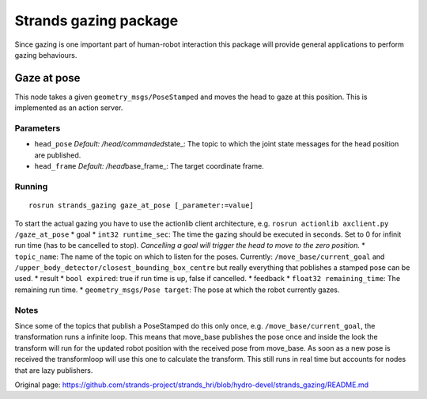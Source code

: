 Strands gazing package
======================

Since gazing is one important part of human-robot interaction this
package will provide general applications to perform gazing behaviours.

Gaze at pose
------------

This node takes a given ``geometry_msgs/PoseStamped`` and moves the head
to gaze at this position. This is implemented as an action server.

Parameters
~~~~~~~~~~

-  ``head_pose`` *Default: /head/commanded*\ state\_: The topic to which
   the joint state messages for the head position are published.
-  ``head_frame`` *Default: /head*\ base\_frame\_: The target coordinate
   frame.

Running
~~~~~~~

::

    rosrun strands_gazing gaze_at_pose [_parameter:=value]

To start the actual gazing you have to use the actionlib client
architecture, e.g. ``rosrun actionlib axclient.py /gaze_at_pose`` \*
goal \* ``int32 runtime_sec``: The time the gazing should be executed in
seconds. Set to 0 for infinit run time (has to be cancelled to stop).
*Cancelling a goal will trigger the head to move to the zero position.*
\* ``topic_name``: The name of the topic on which to listen for the
poses. Currently: ``/move_base/current_goal`` and
``/upper_body_detector/closest_bounding_box_centre`` but really
everything that poblishes a stamped pose can be used. \* result \*
``bool expired``: true if run time is up, false if cancelled. \*
feedback \* ``float32 remaining_time``: The remaining run time. \*
``geometry_msgs/Pose target``: The pose at which the robot currently
gazes.

Notes
~~~~~

Since some of the topics that publish a PoseStamped do this only once,
e.g. ``/move_base/current_goal``, the transformation runs a infinite
loop. This means that move\_base publishes the pose once and inside the
look the transform will run for the updated robot position with the
received pose from move\_base. As soon as a new pose is received the
transformloop will use this one to calculate the transform. This still
runs in real time but accounts for nodes that are lazy publishers.


Original page: https://github.com/strands-project/strands_hri/blob/hydro-devel/strands_gazing/README.md